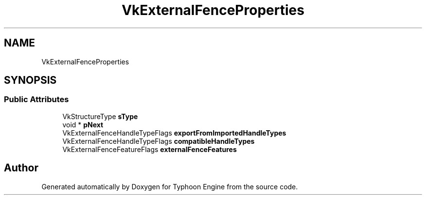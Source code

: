 .TH "VkExternalFenceProperties" 3 "Sat Jul 20 2019" "Version 0.1" "Typhoon Engine" \" -*- nroff -*-
.ad l
.nh
.SH NAME
VkExternalFenceProperties
.SH SYNOPSIS
.br
.PP
.SS "Public Attributes"

.in +1c
.ti -1c
.RI "VkStructureType \fBsType\fP"
.br
.ti -1c
.RI "void * \fBpNext\fP"
.br
.ti -1c
.RI "VkExternalFenceHandleTypeFlags \fBexportFromImportedHandleTypes\fP"
.br
.ti -1c
.RI "VkExternalFenceHandleTypeFlags \fBcompatibleHandleTypes\fP"
.br
.ti -1c
.RI "VkExternalFenceFeatureFlags \fBexternalFenceFeatures\fP"
.br
.in -1c

.SH "Author"
.PP 
Generated automatically by Doxygen for Typhoon Engine from the source code\&.
